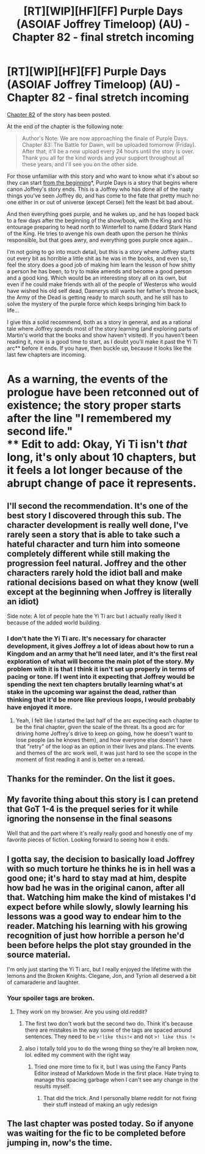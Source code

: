 #+TITLE: [RT][WIP][HF][FF] Purple Days (ASOIAF Joffrey Timeloop) (AU) - Chapter 82 - final stretch incoming

* [RT][WIP][HF][FF] Purple Days (ASOIAF Joffrey Timeloop) (AU) - Chapter 82 - final stretch incoming
:PROPERTIES:
:Author: Nimelennar
:Score: 29
:DateUnix: 1622175316.0
:DateShort: 2021-May-28
:END:
[[https://forums.spacebattles.com/threads/purple-days-asoiaf-joffrey-timeloop-au.450894/page-309#post-76176398][Chapter 82]] of the story has been posted.

At the end of the chapter is the following note:

#+begin_quote
  Author's Note: We are now approaching the finale of Purple Days. Chapter 83: The Battle for Dawn, will be uploaded tomorrow (Friday). After that, it'll be a new upload every 24 hours until the story is over. Thank you all for the kind words and your support throughout all these years, and I'll see you on the other side.
#+end_quote

For those unfamiliar with this story and who want to know what it's about so they can start [[https://forums.spacebattles.com/threads/purple-days-asoiaf-joffrey-timeloop-au.450894/][from the beginning]]*, Purple Days is a story that begins where canon Joffrey's story ends. This is a Joffrey who has done all of the nasty things you've seen Joffrey do, and has come to the fate that pretty much no one either in or out of universe (except Cersei) felt the least bit bad about.

And then everything goes purple, and he wakes up, and he has looped back to a few days after the beginning of the show/book, with the King and his entourage preparing to head north to Winterfell to name Eddard Stark Hand of the King. He tries to avenge his own death upon the person he thinks responsible, but that goes awry, and everything goes purple once again...

I'm not going to go into much detail, but this is a story where Joffrey starts out every bit as horrible a little shit as he was in the books, and even so, I feel the story does a good job of making him learn the lesson of how shitty a person he has been, to try to make amends and become a good person and a good king. Which would be an interesting story all on its own, but even if he could make friends with all of the people of Westeros who would have wished his old self dead, Daenerys still wants her father's throne back, the Army of the Dead is getting ready to march south, and he still has to solve the mystery of the purple force which keeps bringing him back to life...

I give this a solid recommend, both as a story in general, and as a rational tale where Joffrey spends most of the story learning (and exploring parts of Martin's world that the books and show haven't visited). If you haven't been reading it, now is a good time to start, as I doubt you'll make it past the Yi Ti arc** before it ends. If you have, then buckle up, because it looks like the last few chapters are incoming.

* As a warning, the events of the prologue have been retconned out of existence; the story proper starts after the line "I remembered my second life."\\
** Edit to add: Okay, Yi Ti isn't /that/ long, it's only about 10 chapters, but it feels a lot longer because of the abrupt change of pace it represents.


** I'll second the recommendation. It's one of the best story I discovered through this sub. The character development is really well done, I've rarely seen a story that is able to take such a hateful character and turn him into someone completely different while still making the progression feel natural. Joffrey and the other characters rarely hold the idiot ball and make rational decisions based on what they know (well except at the beginning when Joffrey is literally an idiot)

Side note: A lot of people hate the Yi Ti arc but I actually really liked it because of the added world building.
:PROPERTIES:
:Author: tomtan
:Score: 14
:DateUnix: 1622182777.0
:DateShort: 2021-May-28
:END:

*** I don't hate the Yi Ti arc. It's necessary for character development, it gives Joffrey a lot of ideas about how to run a Kingdom and an army that he'll need later, and it's the first real exploration of what will become the main plot of the story. My problem with it is that I think it isn't set up properly in terms of pacing or tone. If I went into it expecting that Joffrey would be spending the next ten chapters brutally learning what's at stake in the upcoming war against the dead, rather than thinking that it'd be more like previous loops, I would probably have enjoyed it more.
:PROPERTIES:
:Author: Nimelennar
:Score: 3
:DateUnix: 1622230911.0
:DateShort: 2021-May-29
:END:

**** Yeah, I felt like I started the last half of the arc expecting each chapter to be the final chapter, given the scale of the threat. Its a good arc for driving home Joffrey's drive to keep on going, how he doesn't want to lose people (as he knows them), and how everyone else doesn't have that "retry" of the loop as an option in their lives and plans. The events and themes of the arc work well, it was just hard to see the scope in the moment of first reading it and is better on a reread.
:PROPERTIES:
:Author: gramineous
:Score: 3
:DateUnix: 1622398770.0
:DateShort: 2021-May-30
:END:


** Thanks for the reminder. On the list it goes.
:PROPERTIES:
:Author: TridentTine
:Score: 3
:DateUnix: 1622188105.0
:DateShort: 2021-May-28
:END:


** My favorite thing about this story is I can pretend that GoT 1-4 is the prequel series for it while ignoring the nonsense in the final seasons

Well that and the part where it's really really good and honestly one of my favorite pieces of fiction. Looking forward to seeing how it ends.
:PROPERTIES:
:Author: FenrirW0lf
:Score: 3
:DateUnix: 1622237648.0
:DateShort: 2021-May-29
:END:


** I gotta say, the decision to basically load Joffrey with so much torture he thinks he is in hell was a good one; it's hard to stay mad at him, despite how bad he was in the original canon, after all that. Watching him make the kind of mistakes I'd expect before while slowly, slowly learning his lessons was a good way to endear him to the reader. Matching his learning with his growing recognition of just how horrible a person he'd been before helps the plot stay grounded in the source material.

I'm only just starting the Yi Ti arc, but I really enjoyed the lifetime with the lemons and the Broken Knights. Clegane, Jon, and Tyrion all deserved a bit of camaraderie and laughter.
:PROPERTIES:
:Author: JustLookingToHelp
:Score: 3
:DateUnix: 1622222000.0
:DateShort: 2021-May-28
:END:

*** Your spoiler tags are broken.
:PROPERTIES:
:Author: Bowbreaker
:Score: 2
:DateUnix: 1622310889.0
:DateShort: 2021-May-29
:END:

**** They work on my browser. Are you using old.reddit?
:PROPERTIES:
:Author: JustLookingToHelp
:Score: 1
:DateUnix: 1622410714.0
:DateShort: 2021-May-31
:END:

***** The first two don't work but the second two do. Think it's because there are mistakes in the way some of the tags are spaced around sentences. They need to be =>!like this!<= and not =>! like this !<=
:PROPERTIES:
:Author: FenrirW0lf
:Score: 2
:DateUnix: 1622410937.0
:DateShort: 2021-May-31
:END:


***** also i totally told you to do the wrong thing so they're all broken now, lol. edited my comment with the right way
:PROPERTIES:
:Author: FenrirW0lf
:Score: 1
:DateUnix: 1622411548.0
:DateShort: 2021-May-31
:END:

****** Tried one more time to fix it, but I was using the Fancy Pants Editor instead of Markdown Mode in the first place. Hate trying to manage this spacing garbage when I can't see any change in the results myself.
:PROPERTIES:
:Author: JustLookingToHelp
:Score: 1
:DateUnix: 1622411855.0
:DateShort: 2021-May-31
:END:

******* That did the trick. And I personally blame reddit for not fixing their stuff instead of making an ugly redesign
:PROPERTIES:
:Author: FenrirW0lf
:Score: 2
:DateUnix: 1622411983.0
:DateShort: 2021-May-31
:END:


** The last chapter was posted today. So if anyone was waiting for the fic to be completed before jumping in, now's the time.
:PROPERTIES:
:Author: FenrirW0lf
:Score: 3
:DateUnix: 1622448148.0
:DateShort: 2021-May-31
:END:
